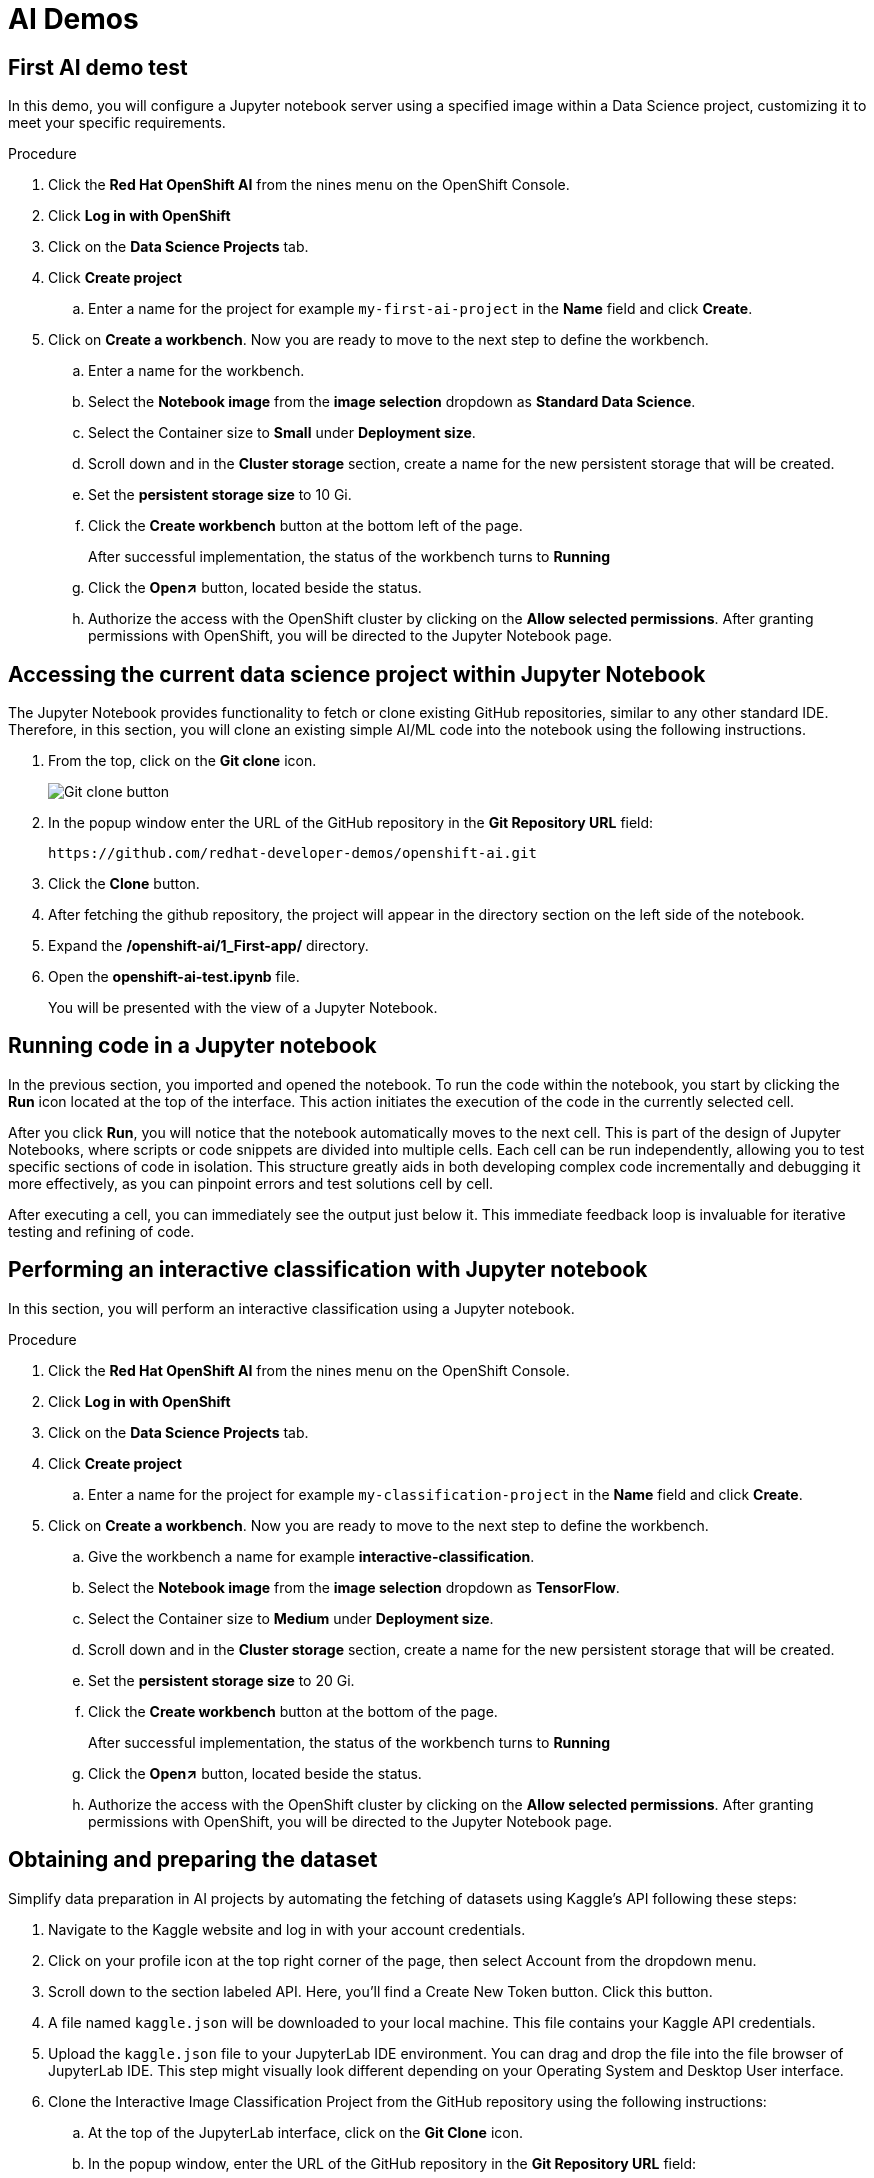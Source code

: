 :_content-type: PROCEDURE
:imagesdir: ../../../images

[id="creating-data-science-project"]
= AI Demos

== First AI demo test

In this demo, you will configure a Jupyter notebook server using a specified image within a Data Science project, customizing it to meet your specific requirements. 

.Procedure

. Click the *Red Hat OpenShift AI* from the nines menu on the OpenShift Console.

. Click *Log in with OpenShift*

. Click on the *Data Science Projects* tab.

. Click *Create project*

.. Enter a name for the project for example `my-first-ai-project` in the *Name* field and click *Create*.

. Click on *Create a workbench*. Now you are ready to move to the next step to define the workbench.

.. Enter a name for the workbench.

.. Select the *Notebook image* from the *image selection* dropdown as *Standard Data Science*.

.. Select the Container size to *Small* under *Deployment size*.

.. Scroll down and in the *Cluster storage* section, create a name for the new persistent storage that will be created.

.. Set the *persistent storage size* to 10 Gi.

.. Click the *Create workbench* button at the bottom left of the page.
+
After successful implementation, the status of the workbench turns to *Running*

.. Click the *Open↗* button, located beside the status.

.. Authorize the access with the OpenShift cluster by clicking on the *Allow selected permissions*. After granting permissions with OpenShift, you will be directed to the Jupyter Notebook page. 

== Accessing the current data science project within Jupyter Notebook

The Jupyter Notebook provides functionality to fetch or clone existing GitHub repositories, similar to any other standard IDE. Therefore, in this section, you will clone an existing simple AI/ML code into the notebook using the following instructions. 

. From the top, click on the *Git clone*  icon.
+
image::rhoai/git-clone-button.png[Git clone button]

. In the popup window enter the URL of the GitHub repository in the *Git Repository URL* field: 
+
[source,text]
----
https://github.com/redhat-developer-demos/openshift-ai.git
----

. Click the *Clone* button. 

. After fetching the github repository, the project will appear in the directory section on the left side of the notebook.

. Expand the */openshift-ai/1_First-app/* directory.

. Open the *openshift-ai-test.ipynb* file.
+
You will be presented with the view of a Jupyter Notebook.

## Running code in a Jupyter notebook

In the previous section, you imported and opened the notebook. To run the code within the notebook, you start by clicking the *Run* icon located at the top of the interface. This action initiates the execution of the code in the currently selected cell.

After you click *Run*, you will notice that the notebook automatically moves to the next cell. This is part of the design of Jupyter Notebooks, where scripts or code snippets are divided into multiple cells. Each cell can be run independently, allowing you to test specific sections of code in isolation. This structure greatly aids in both developing complex code incrementally and debugging it more effectively, as you can pinpoint errors and test solutions cell by cell.

After executing a cell, you can immediately see the output just below it. This immediate feedback loop is invaluable for iterative testing and refining of code.

[id="interactive-classification-project"]
== Performing an interactive classification with Jupyter notebook

In this section, you will perform an interactive classification using a Jupyter notebook.

.Procedure

. Click the *Red Hat OpenShift AI* from the nines menu on the OpenShift Console.

. Click *Log in with OpenShift*

. Click on the *Data Science Projects* tab.

. Click *Create project*

.. Enter a name for the project for example `my-classification-project` in the *Name* field and click *Create*.

. Click on *Create a workbench*. Now you are ready to move to the next step to define the workbench.

.. Give the workbench a name for example *interactive-classification*.

.. Select the *Notebook image* from the *image selection* dropdown as *TensorFlow*.

.. Select the Container size to *Medium* under *Deployment size*.

.. Scroll down and in the *Cluster storage* section, create a name for the new persistent storage that will be created.

.. Set the *persistent storage size* to 20 Gi.

.. Click the *Create workbench* button at the bottom of the page.
+
After successful implementation, the status of the workbench turns to *Running*

.. Click the *Open↗* button, located beside the status.

.. Authorize the access with the OpenShift cluster by clicking on the *Allow selected permissions*. After granting permissions with OpenShift, you will be directed to the Jupyter Notebook page. 

## Obtaining and preparing the dataset

Simplify data preparation in AI projects by automating the fetching of datasets using Kaggle's API following these steps:

. Navigate to the Kaggle website and log in with your account credentials.

. Click on your profile icon at the top right corner of the page, then select Account from the dropdown menu.

. Scroll down to the section labeled API. Here, you'll find a Create New Token button. Click this button.

. A file named `kaggle.json` will be downloaded to your local machine. This file contains your Kaggle API credentials.

. Upload the `kaggle.json` file to your JupyterLab IDE environment. You can drag and drop the file into the file browser of JupyterLab IDE. This step might visually look different depending on your Operating System and Desktop User interface.

. Clone the Interactive Image Classification Project from the GitHub repository using the following instructions:

.. At the top of the JupyterLab interface, click on the *Git Clone* icon.

.. In the popup window, enter the URL of the GitHub repository in the *Git Repository URL* field:
+
[source,text]
----
https://github.com/redhat-developer-demos/openshift-ai.git
----

.. Click the *Clone* button.

.. After cloning, navigate to the *openshift-ai/2_interactive_classification* directory within the cloned repository.

. Open the Python Notebook in the JupyterLab Interface.
+
The JupyterLab interface is presented after uploading `kaggle.json` and cloning the `openshift-ai` repository shown the file browser on the left with  `openshift-ai` and ``.kaggle.json`.`

. Open `Interactive_Image_Classification_Notebook.ipynb` in the `openshift-ai` directory and run the notebook, the notebook contains all necessary instructions and is self-documented.

. Run the cells in the Python Notebook as follows:

.. Start by executing each cell in order by pressing the play button or using the keyboard shortcut "Shift + Enter" 

.. Once you run the cell in Step 4, you should see an output as shown in the following screenshot.
+
image::rhoai/predict-step4.png[Interactive Real-Time Data Streaming and Visualization]

.. Running the cell in Step 5, produces an output of two images, one of a cat and one of a dog, with their respective predictions labeled as "Cat" and "Dog".

.. Once the code in the cell is executed in Step 6, a predict button will appear as shown in screenshot below. The interactive session will display images with their predicted labels in real-time as the user clicks the "Predict" button. This dynamic interaction helps in understanding how well the model performs across a random set of images and provides insights into potential improvements for model training.
+
image::rhoai/predict.png[Interactive Real-Time Image Prediction with Widgets]

## Addressing misclassification in your AI Model

Misclassification in machine learning models can significantly hinder your model's accuracy and reliability. To combat this, it's crucial to verify dataset balance, align preprocessing methods, and tweak model parameters. These steps are essential for ensuring that your model not only learns well, but also generalizes well, to new, unseen data.

. Adjust the Number of epochs to optimize training speed
+
Changing the number of *epochs* can help you find the sweet spot where your model learns enough to perform well without overfitting. This is crucial for building a robust model that performs consistently.

. Try different values for steps per epoch.
+
Modifying *steps_per_epoch* affects how many batches of samples are used in one epoch. This can influence the granularity of the model updates and can help in dealing with imbalanced datasets or overfitting.

For example make these modifications in your Notebook or another Python environment as part of *Step 3: Build and Train the Model*:

[source,text]
----
# Adjust the number of epochs and steps per epoch
model.fit(train_generator, steps_per_epoch=100, epochs=10)
----
